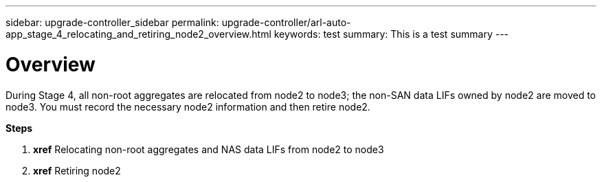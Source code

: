 ---
sidebar: upgrade-controller_sidebar
permalink: upgrade-controller/arl-auto-app_stage_4_relocating_and_retiring_node2_overview.html
keywords: test
summary: This is a test summary
---

= Overview
:hardbreaks:
:nofooter:
:icons: font
:linkattrs:
:imagesdir: ./media/

//
// This file was created with NDAC Version 2.0 (August 17, 2020)
//
// 2020-12-02 14:33:54.902414
//

[.lead]
During Stage 4, all non-root aggregates are relocated from node2 to node3; the non-SAN data LIFs owned by node2 are moved to node3. You must record the necessary node2 information and then retire node2.

*Steps*

. *xref* Relocating non-root aggregates and NAS data LIFs from node2 to node3
. *xref* Retiring node2
